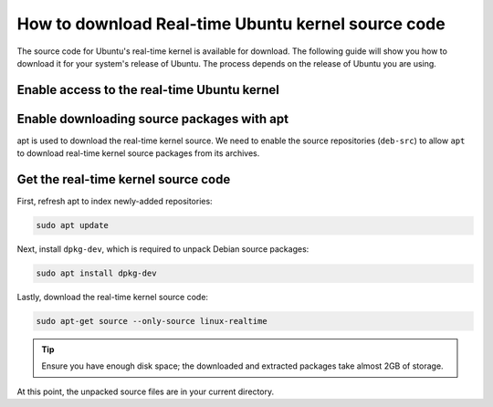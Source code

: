 How to download Real-time Ubuntu kernel source code
===================================================

The source code for Ubuntu's real-time kernel is available for download.
The following guide will show you how to download it for your system's release of Ubuntu.
The process depends on the release of Ubuntu you are using.

Enable access to the real-time Ubuntu kernel
---------------------------------------------

.. tab-set::
    :sync-group: release

    .. tab-item:: LTS releases (22.04, 24.04, etc.)
        :sync: lts

        .. note::
            LTS releases of Ubuntu require Ubuntu Pro to download their respective real-time kernel source code.
            See the `Ubuntu Pro documentation <https://documentation.ubuntu.com/pro/>`_ for more information.

        If you've already enabled the real-time kernel, you don't need to do anything in this step.
        You can verify the ``realtime-kernel`` service is activated with ``sudo pro status``.

        Otherwise, enable access to the real-time kernel source packages with the following command:

        .. code-block:: shell

            sudo pro enable realtime-kernel --access-only


    .. tab-item:: Interim releases (24.10, etc.)
        :sync: interim
        
        The real-time kernel source is freely available in the 
        `universe repository <https://packages.ubuntu.com/oracular/linux-realtime>`_ for interim releases. 
        No actions are required for this step!
    

Enable downloading source packages with apt
--------------------------------------------

apt is used to download the real-time kernel source. We need to enable the source repositories (``deb-src``) to allow ``apt`` to download real-time kernel source packages from its archives.

.. tab-set::
    :sync-group: release

    .. tab-item:: 22.04 LTS and older
        :sync: lts

        Open the ``/etc/apt/sources.list`` file in a text editor (requires elevated permissions) and :spellexception:`uncomment` (delete the leading ``#``) the line which includes ``deb-src http://archive.ubuntu.com/ubuntu/ <release> main``. 

        For example, for Ubuntu 22.04 LTS (Jammy Jellyfish), only :spellexception:`uncomment` line number 4:

        .. code-block:: debsources
           :emphasize-lines: 4
           :linenos:

           # See http://help.ubuntu.com/community/UpgradeNotes for how to upgrade to
           # newer versions of the distribution.
           deb http://archive.ubuntu.com/ubuntu/ jammy main restricted universe multiverse
           deb-src http://archive.ubuntu.com/ubuntu/ jammy main restricted universe multiverse

           deb http://archive.ubuntu.com/ubuntu/ jammy-updates main restricted universe multiverse
           # deb-src http://archive.ubuntu.com/ubuntu/ jammy-updates main restricted universe multiverse

        .. caution::
            Be sure to :spellexception:`uncomment` only the line which includes ``main`` after the release code-name.

    .. tab-item:: 24.04 LTS and newer
        :sync: lts

        Use the following command to add ``deb-src`` to the :file:`ubuntu-realtime-kernel.sources` file:

        .. code-block:: shell
            
            sudo sed -i '2s/^Types: deb$/Types: deb deb-src/' /etc/apt/sources.list.d/ubuntu-realtime-kernel.sources


    .. tab-item:: Interim Releases (24.10, etc.)
        :sync: interim

        Use the following command to add ``deb-src`` to the :file:`ubuntu.sources` file:

        .. code-block:: shell
            
            sudo sed -i '1s/^Types: deb$/Types: deb deb-src/' /etc/apt/sources.list.d/ubuntu.sources


Get the real-time kernel source code
-------------------------------------

First, refresh apt to index newly-added repositories:

.. code-block:: shell 

    sudo apt update

Next, install ``dpkg-dev``, which is required to unpack Debian source packages:

.. code-block:: shell
    
    sudo apt install dpkg-dev

Lastly, download the real-time kernel source code:

.. code-block:: shell

    sudo apt-get source --only-source linux-realtime


.. tip:: 

    Ensure you have enough disk space; the downloaded and extracted packages take almost 2GB of storage.

At this point, the unpacked source files are in your current directory.

